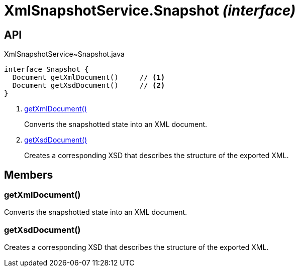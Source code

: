 = XmlSnapshotService.Snapshot _(interface)_
:Notice: Licensed to the Apache Software Foundation (ASF) under one or more contributor license agreements. See the NOTICE file distributed with this work for additional information regarding copyright ownership. The ASF licenses this file to you under the Apache License, Version 2.0 (the "License"); you may not use this file except in compliance with the License. You may obtain a copy of the License at. http://www.apache.org/licenses/LICENSE-2.0 . Unless required by applicable law or agreed to in writing, software distributed under the License is distributed on an "AS IS" BASIS, WITHOUT WARRANTIES OR  CONDITIONS OF ANY KIND, either express or implied. See the License for the specific language governing permissions and limitations under the License.

== API

[source,java]
.XmlSnapshotService~Snapshot.java
----
interface Snapshot {
  Document getXmlDocument()     // <.>
  Document getXsdDocument()     // <.>
}
----

<.> xref:#getXmlDocument__[getXmlDocument()]
+
--
Converts the snapshotted state into an XML document.
--
<.> xref:#getXsdDocument__[getXsdDocument()]
+
--
Creates a corresponding XSD that describes the structure of the exported XML.
--

== Members

[#getXmlDocument__]
=== getXmlDocument()

Converts the snapshotted state into an XML document.

[#getXsdDocument__]
=== getXsdDocument()

Creates a corresponding XSD that describes the structure of the exported XML.
